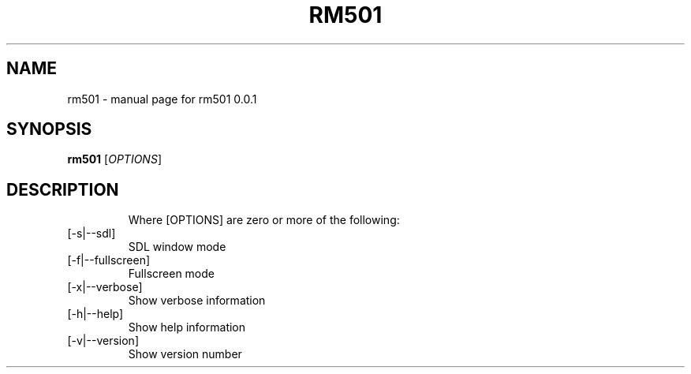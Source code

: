.\" DO NOT MODIFY THIS FILE!  It was generated by help2man 1.47.6.
.TH RM501 "1" "June 2019" "rm501 0.0.1" "User Commands"
.SH NAME
rm501 \- manual page for rm501 0.0.1
.SH SYNOPSIS
.B rm501
[\fI\,OPTIONS\/\fR]
.SH DESCRIPTION
.IP
Where [OPTIONS] are zero or more of the following:
.TP
[\-s|\-\-sdl]
SDL window mode
.TP
[\-f|\-\-fullscreen]
Fullscreen mode
.TP
[\-x|\-\-verbose]
Show verbose information
.TP
[\-h|\-\-help]
Show help information
.TP
[\-v|\-\-version]
Show version number
